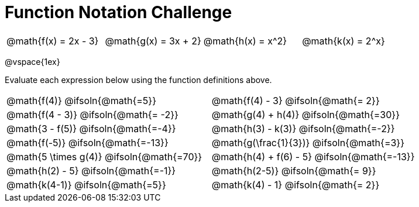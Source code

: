 = Function Notation Challenge


[cols="1a,1a,1a,1a", stripes="all"]
|===
| @math{f(x) = 2x - 3} | @math{g(x) = 3x + 2} | @math{h(x) = x^2} | @math{k(x) = 2^x}
|===

@vspace{1ex}

Evaluate each expression below using the function definitions above.

[.FillVerticalSpace, cols="1a,1a", frame="none", stripes="none"]


|===
| @math{f(4)}			@ifsoln{@math{=5}}			|@math{f(4) - 3}  		@ifsoln{@math{= 2}}
| @math{f(4 - 3)}		@ifsoln{@math{= -2}}		|@math{g(4) + h(4)} 	@ifsoln{@math{=30}}
| @math{3 - f(5)}		@ifsoln{@math{=-4}}			|@math{h(3) - k(3)}		@ifsoln{@math{=-2}}
| @math{f(-5)}			@ifsoln{@math{=-13}}		|@math{g(\frac{1}{3})} 	@ifsoln{@math{=3}}
| @math{5 \times g(4)} 	@ifsoln{@math{=70}}			|@math{h(4) + f(6) - 5}			@ifsoln{@math{=-13}}
| @math{h(2) - 5}		@ifsoln{@math{=-1}}			|@math{h(2-5)}  		@ifsoln{@math{= 9}}
| @math{k(4-1)}			@ifsoln{@math{=5}}			|@math{k(4) - 1}  		@ifsoln{@math{= 2}}
|===
